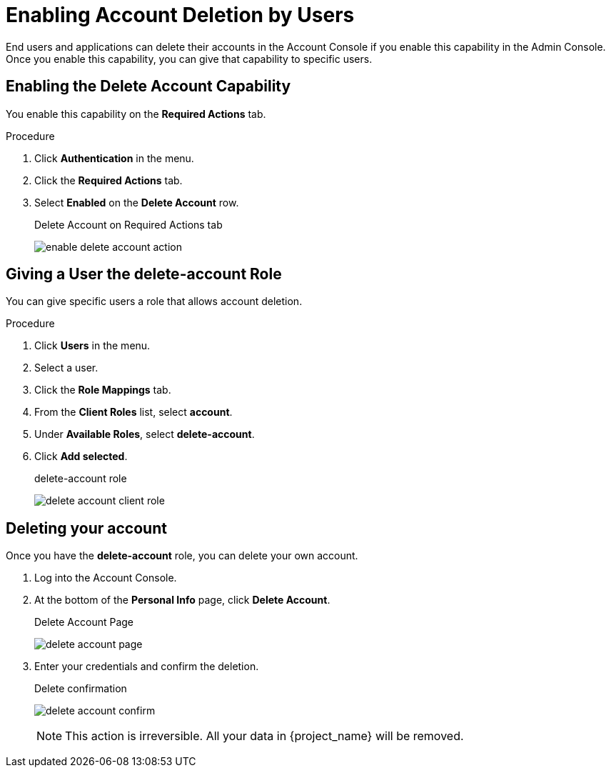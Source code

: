 [id="proc-allow-user-to-delete-account_{context}"]
= Enabling Account Deletion by Users

End users and applications can delete their accounts in the Account Console if you enable this capability in the Admin Console. Once you enable this capability, you can give that capability to specific users.

== Enabling the Delete Account Capability

You enable this capability on the *Required Actions* tab.

.Procedure 
. Click *Authentication* in the menu.
. Click the *Required Actions* tab.
. Select *Enabled* on the *Delete Account* row.
+
.Delete Account on Required Actions tab
image:images/enable-delete-account-action.png[]

== Giving a User the *delete-account* Role

You can give specific users a role that allows account deletion.

.Procedure
. Click *Users* in the menu.
. Select a user.
. Click the *Role Mappings* tab.
. From the *Client Roles* list, select *account*.
. Under *Available Roles*, select *delete-account*.
. Click *Add selected*.
+
.delete-account role
image:images/delete-account-client-role.png[]

== Deleting your account

Once you have the *delete-account* role, you can delete your own account.

. Log into the Account Console.
. At the bottom of the *Personal Info* page, click *Delete Account*.
+
.Delete Account Page
image:images/delete-account-page.png[]

. Enter your credentials and confirm the deletion.
+
.Delete confirmation
image:images/delete-account-confirm.png[]
+
[NOTE]
====
This action is irreversible. All your data in {project_name} will be removed.
====

